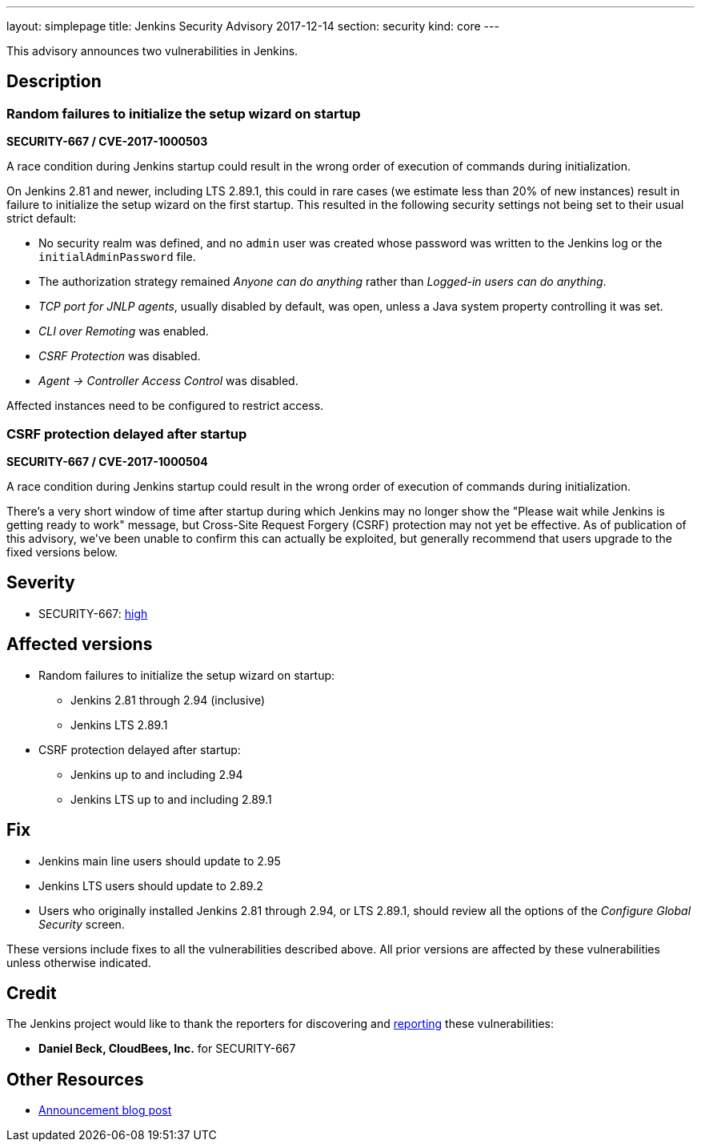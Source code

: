 ---
layout: simplepage
title: Jenkins Security Advisory 2017-12-14
section: security
kind: core
---

This advisory announces two vulnerabilities in Jenkins.

== Description

=== Random failures to initialize the setup wizard on startup
*SECURITY-667 / CVE-2017-1000503*

A race condition during Jenkins startup could result in the wrong order of execution of commands during initialization.

On Jenkins 2.81 and newer, including LTS 2.89.1, this could in rare cases (we estimate less than 20% of new instances) result in failure to initialize the setup wizard on the first startup.
This resulted in the following security settings not being set to their usual strict default:

* No security realm was defined, and no `admin` user was created whose password was written to the Jenkins log or the `initialAdminPassword` file.
* The authorization strategy remained _Anyone can do anything_ rather than _Logged-in users can do anything_.
* _TCP port for JNLP agents_, usually disabled by default, was open, unless a Java system property controlling it was set.
* _CLI over Remoting_ was enabled.
* _CSRF Protection_ was disabled.
* _Agent → Controller Access Control_ was disabled.

Affected instances need to be configured to restrict access.


=== CSRF protection delayed after startup
*SECURITY-667 / CVE-2017-1000504*

A race condition during Jenkins startup could result in the wrong order of execution of commands during initialization.

There's a very short window of time after startup during which Jenkins may no longer show the "Please wait while Jenkins is getting ready to work" message, but Cross-Site Request Forgery (CSRF) protection may not yet be effective.
As of publication of this advisory, we've been unable to confirm this can actually be exploited, but generally recommend that users upgrade to the fixed versions below.


== Severity

* SECURITY-667: link:https://www.first.org/cvss/calculator/3.0#CVSS:3.0/AV:N/AC:H/PR:N/UI:N/S:U/C:H/I:H/A:H[high]


== Affected versions

* Random failures to initialize the setup wizard on startup:
** Jenkins 2.81 through 2.94 (inclusive)
** Jenkins LTS 2.89.1
* CSRF protection delayed after startup:
** Jenkins up to and including 2.94
** Jenkins LTS up to and including 2.89.1


== Fix

* Jenkins main line users should update to 2.95
* Jenkins LTS users should update to 2.89.2
* Users who originally installed Jenkins 2.81 through 2.94, or LTS 2.89.1, should review all the options of the _Configure Global Security_ screen.

These versions include fixes to all the vulnerabilities described above.
All prior versions are affected by these vulnerabilities unless otherwise indicated.


== Credit

The Jenkins project would like to thank the reporters for discovering and xref:dev-docs:security:index.adoc#reporting-vulnerabilities[reporting] these vulnerabilities:

* *Daniel Beck, CloudBees, Inc.* for SECURITY-667

== Other Resources

* link:/blog/2017/12/14/security-update/[Announcement blog post]
